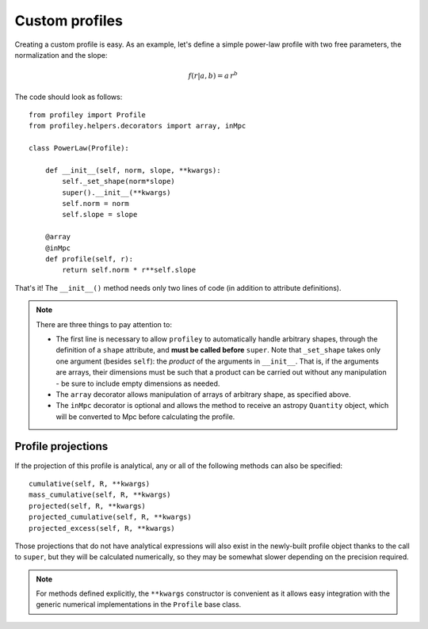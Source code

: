Custom profiles
===============

Creating a custom profile is easy. As an example, let's define a simple power-law profile with two free parameters, the normalization and the slope:

.. math::

    f(r|a,b) = a\,r^b

The code should look as follows: ::

    from profiley import Profile
    from profiley.helpers.decorators import array, inMpc

    class PowerLaw(Profile):

        def __init__(self, norm, slope, **kwargs):
            self._set_shape(norm*slope)
            super().__init__(**kwargs)
            self.norm = norm
            self.slope = slope

        @array
        @inMpc
        def profile(self, r):
            return self.norm * r**self.slope

That's it! The ``__init__()`` method needs only two lines of code (in addition to attribute definitions). 

.. note:: 
    There are three things to pay attention to:

    * The first line is necessary to allow ``profiley`` to automatically handle arbitrary shapes, through the definition of a ``shape`` attribute, and **must be called before** ``super``. Note that ``_set_shape`` takes only one argument (besides ``self``): the *product* of the arguments in ``__init__``. That is, if  the arguments are arrays, their dimensions must be such that a product can be carried out without any manipulation - be sure to include empty dimensions as needed.
    * The ``array`` decorator allows manipulation of arrays of arbitrary shape, as specified above.
    * The ``inMpc`` decorator is optional and allows the method to receive an astropy ``Quantity`` object, which will be converted to Mpc before calculating the profile.


Profile projections
+++++++++++++++++++

If the projection of this profile is analytical, any or all of the following methods can also be specified: ::

    cumulative(self, R, **kwargs)
    mass_cumulative(self, R, **kwargs)
    projected(self, R, **kwargs)
    projected_cumulative(self, R, **kwargs)
    projected_excess(self, R, **kwargs)

Those projections that do not have analytical expressions will also exist in the newly-built profile object thanks to the call to ``super``, but they will be calculated numerically, so they may be somewhat slower depending on the precision required.

.. note::
    For methods defined explicitly, the ``**kwargs`` constructor is convenient as it allows easy integration with the generic numerical implementations in the ``Profile`` base class.

